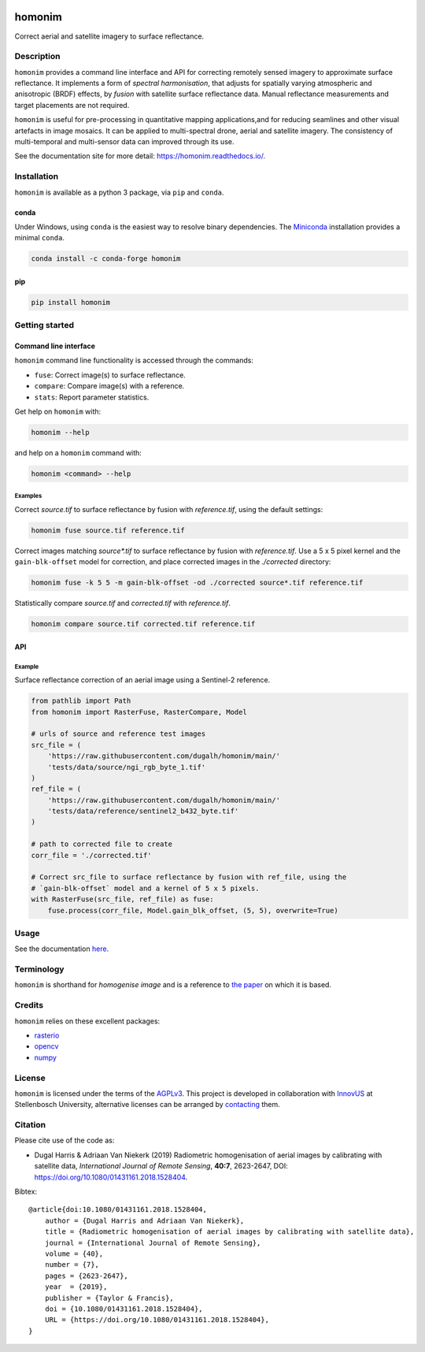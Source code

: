 |Tests| |codecov| |PyPI version| |conda-forge version| |docs| |License: AGPL v3|

homonim
=======

.. short_descr_start

Correct aerial and satellite imagery to surface reflectance.

.. short_descr_end

.. image:: https://raw.githubusercontent.com/dugalh/homonim/update_docs/docs/readme_eg.png
   :alt: example

.. description_start

Description
-----------

``homonim`` provides a command line interface and API for correcting remotely sensed imagery to approximate surface reflectance.  It implements a form of *spectral harmonisation*, that adjusts for spatially varying atmospheric and anisotropic (BRDF) effects, by *fusion* with satellite surface reflectance data.  Manual reflectance measurements and target placements are not required.

``homonim`` is useful for pre-processing in quantitative mapping applications,and for reducing seamlines and other visual artefacts in image mosaics.  It can be applied to multi-spectral drone, aerial and satellite imagery.  The consistency of multi-temporal and multi-sensor data can improved through its use.

.. description_end

See the documentation site for more detail: https://homonim.readthedocs.io/.

.. install_start

Installation
------------

``homonim`` is available as a python 3 package, via ``pip`` and ``conda``.

conda
~~~~~

Under Windows, using ``conda`` is the easiest way to resolve binary dependencies. The
`Miniconda <https://docs.conda.io/en/latest/miniconda.html>`__ installation provides a minimal ``conda``.

.. code:: shell

   conda install -c conda-forge homonim

pip
~~~

.. code:: shell

   pip install homonim

.. install_end

Getting started
---------------

Command line interface
~~~~~~~~~~~~~~~~~~~~~~

.. cli_start

``homonim`` command line functionality is accessed through the commands:

-  ``fuse``: Correct image(s) to surface reflectance.
-  ``compare``: Compare image(s) with a reference.
-  ``stats``: Report parameter statistics.

Get help on ``homonim`` with:

.. code:: shell

   homonim --help

and help on a ``homonim`` command with:

.. code:: shell

   homonim <command> --help

.. cli_end

Examples
^^^^^^^^

Correct *source.tif* to surface reflectance by fusion with *reference.tif*, using the default settings:

.. code:: shell

    homonim fuse source.tif reference.tif

Correct images matching *source\*.tif* to surface reflectance by fusion with *reference.tif*.  Use a 5 x 5 pixel kernel and the ``gain-blk-offset`` model for correction, and place corrected images in the *./corrected* directory:

.. code:: shell

    homonim fuse -k 5 5 -m gain-blk-offset -od ./corrected source*.tif reference.tif

Statistically compare *source.tif* and *corrected.tif* with *reference.tif*.

.. code:: shell

   homonim compare source.tif corrected.tif reference.tif


API
~~~

Example
^^^^^^^

Surface reflectance correction of an aerial image using a Sentinel-2 reference.

.. comment
    The code below is copied from docs/examples/api_example and # [*] comments removed

.. api_example_start

.. code:: python

    from pathlib import Path
    from homonim import RasterFuse, RasterCompare, Model

    # urls of source and reference test images
    src_file = (
        'https://raw.githubusercontent.com/dugalh/homonim/main/'
        'tests/data/source/ngi_rgb_byte_1.tif'
    )
    ref_file = (
        'https://raw.githubusercontent.com/dugalh/homonim/main/'
        'tests/data/reference/sentinel2_b432_byte.tif'
    )

    # path to corrected file to create
    corr_file = './corrected.tif'

    # Correct src_file to surface reflectance by fusion with ref_file, using the
    # `gain-blk-offset` model and a kernel of 5 x 5 pixels.
    with RasterFuse(src_file, ref_file) as fuse:
        fuse.process(corr_file, Model.gain_blk_offset, (5, 5), overwrite=True)

.. api_example_end

Usage
-----

See the documentation `here <https://homonim.readthedocs.io/>`_.

Terminology
-----------

``homonim`` is shorthand for *homogenise image* and is a reference to `the paper <https://www.researchgate.net/publication/328317307_Radiometric_homogenisation_of_aerial_images_by_calibrating_with_satellite_data>`_ on which it is based.

Credits
-------

``homonim`` relies on these excellent packages:

-  `rasterio <https://github.com/rasterio/rasterio>`__
-  `opencv <https://github.com/opencv/opencv>`__
-  `numpy <https://github.com/numpy/numpy>`__

License
-------

``homonim`` is licensed under the terms of the `AGPLv3 <https://www.gnu.org/licenses/agpl-3.0.en.html>`__. This project is developed in collaboration with `InnovUS <https://www.innovus.co.za/>`__ at Stellenbosch University, alternative licenses can be arranged by `contacting <mailto:madeleink@sun.ac.za>`__ them.

Citation
--------

Please cite use of the code as:

-  Dugal Harris & Adriaan Van Niekerk (2019) Radiometric homogenisation of aerial images by calibrating with satellite data, *International Journal of Remote Sensing*, **40:7**, 2623-2647, DOI: https://doi.org/10.1080/01431161.2018.1528404.

Bibtex::

    @article{doi:10.1080/01431161.2018.1528404,
        author = {Dugal Harris and Adriaan Van Niekerk},
        title = {Radiometric homogenisation of aerial images by calibrating with satellite data},
        journal = {International Journal of Remote Sensing},
        volume = {40},
        number = {7},
        pages = {2623-2647},
        year  = {2019},
        publisher = {Taylor & Francis},
        doi = {10.1080/01431161.2018.1528404},
        URL = {https://doi.org/10.1080/01431161.2018.1528404},
    }


.. |Tests| image:: https://github.com/dugalh/homonim/actions/workflows/run-unit-tests.yml/badge.svg
   :target: https://github.com/dugalh/homonim/actions/workflows/run-unit-tests.yml
.. |codecov| image:: https://codecov.io/gh/dugalh/homonim/branch/main/graph/badge.svg?token=A01698K96C
   :target: https://codecov.io/gh/dugalh/homonim
.. |License: AGPL v3| image:: https://img.shields.io/badge/License-AGPL_v3-blue.svg
   :target: https://www.gnu.org/licenses/agpl-3.0
.. |PyPI version| image:: https://img.shields.io/pypi/v/homonim?color=blue
   :target: https://pypi.org/project/homonim/
.. |conda-forge version| image:: https://img.shields.io/conda/vn/conda-forge/homonim.svg?color=blue
   :alt: conda-forge
   :target: https://anaconda.org/conda-forge/homonim
.. |docs| image:: https://readthedocs.org/projects/homonim/badge/?version=latest
   :target: https://homonim.readthedocs.io/en/latest/?badge=latest

